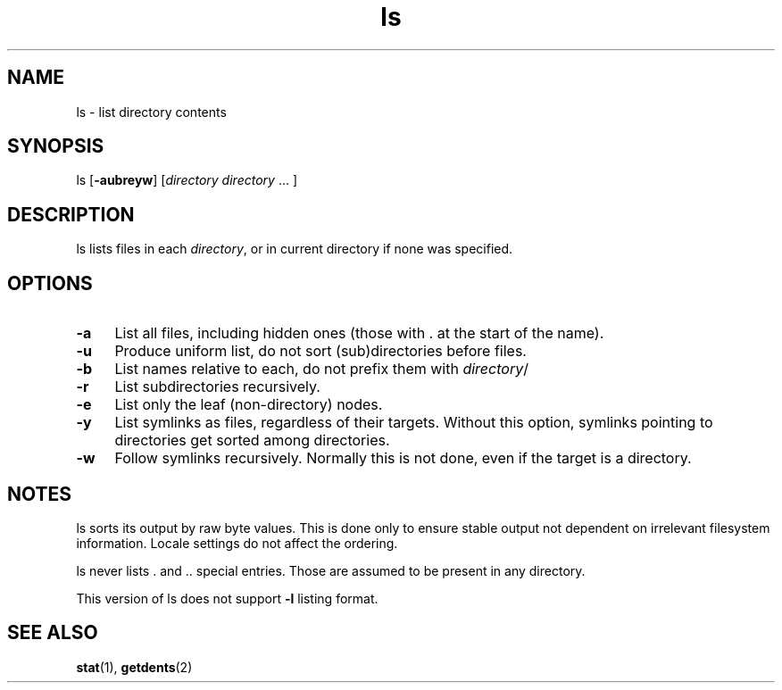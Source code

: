 .TH ls 1
'''
.SH NAME
ls \- list directory contents
'''
.SH SYNOPSIS
ls [\fB-aubreyw\fR] [\fIdirectory directory \fR... ]
'''
.SH DESCRIPTION
ls lists files in each \fIdirectory\fR, or in current directory if none
was specified.
'''
.SH OPTIONS
.IP "\fB-a\fR" 4
List all files, including hidden ones (those with . at the start of the name).
.IP "\fB-u\fR" 4
Produce uniform list, do not sort (sub)directories before files.
.IP "\fB-b\fR" 4
List names relative to each, do not prefix them with \fIdirectory\fR/
.IP "\fB-r\fR" 4
List subdirectories recursively.
.IP "\fB-e\fR" 4
List only the leaf (non-directory) nodes.
.IP "\fB-y\fR" 4
List symlinks as files, regardless of their targets. Without this option,
symlinks pointing to directories get sorted among directories.
.IP "\fB-w\fR" 4
Follow symlinks recursively. Normally this is not done, even if the target
is a directory.
'''
.SH NOTES
ls sorts its output by raw byte values. This is done only to ensure stable
output not dependent on irrelevant filesystem information. Locale settings
do not affect the ordering.
.P
ls never lists . and .. special entries.
Those are assumed to be present in any directory.
.P
This version of ls does not support \fB-l\fR listing format.
'''
.SH SEE ALSO
\fBstat\fR(1), \fBgetdents\fR(2)
